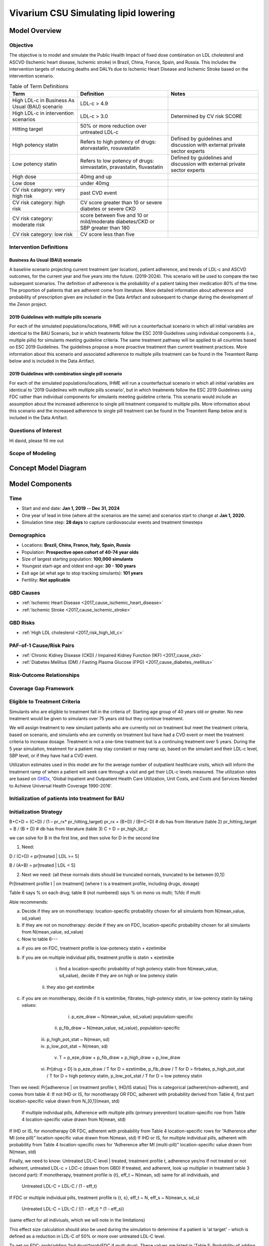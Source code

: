 .. _2017_concept_model_vivarium_sanofi_zenon:

=====================================================
Vivarium CSU Simulating lipid lowering
=====================================================

Model Overview
--------------

Objective
+++++++++

The objective is to model and simulate the Public Health Impact of fixed dose combination on LDL cholesterol and ASCVD (Ischemic heart disease, Ischemic stroke) in Brazil, China, France, Spain, and Russia. This includes the intervention targets of reducing deaths and DALYs due to Ischemic Heart Disease and Ischemic Stroke based on the intervention scenario. 

.. list-table:: Table of Term Definitions
   :widths: 15, 20, 20
   :header-rows: 1

   * - Term
     - Definition
     - Notes
   * - High LDL-c in Business As Usual (BAU) scenario 
     - LDL-c > 4.9
     - 
   * - High LDL-c in intervention scenarios
     - LDL-c > 3.0
     - Determined by CV risk SCORE
   * - Hitting target
     - 50% or more reduction over untreated LDL-c
     - 
   * - High potency statin
     - Refers to high potency of drugs: atorvastatin, rosuvastatin
     - Defined by guidelines and discussion with external private sector experts
   * - Low potency statin
     - Refers to low potency of drugs: simvastatin, pravastatin, fluvastatin
     - Defined by guidelines and discussion with external private sector experts 
   * - High dose 
     - 40mg and up
     - 
   * - Low dose
     - under 40mg 
     - 
   * - CV risk category: very high risk
     - past CVD event
     - 
   * - CV risk category: high risk 
     - CV score greater than 10 or severe diabetes or severe CKD
     - 
   * - CV risk category: moderate risk 
     - score between five and 10 or mild/moderate diabetes/CKD or SBP greater than 180
     - 
   * - CV risk category: low risk 
     - CV score less than five
     - 

Intervention Definitions
++++++++++++++++++++++++

Business As Usual (BAU) scenario
~~~~~~~~~~~~~~~~~~~~~~~~~~~~~~~~

A baseline scenario projecting current treatment (per location), patient adherence, and trends of LDL-c and ASCVD outcomes, for the current year and five years into the future. (2019-2024). This scenario will be used to compare the two subsequent scenarios. The definition of adherence is the probability of a patient taking their medication 80% of the time. The proportion of patients that are adherent come from literature. More detailed information about adherence and probability of prescription given are included in the Data Artifact and subsequent to change during the development of the Zenon project.

2019 Guidelines with multiple pills scenario
~~~~~~~~~~~~~~~~~~~~~~~~~~~~~~~~~~~~~~~~~~~~

For each of the simulated populations/locations, IHME will run a counterfactual scenario in which all initial variables are identical to the BAU Scenario, but in which treatments follow the ESC 2019 Guidelines using individual components (i.e., multiple pills) for simulants meeting guideline criteria. The same treatment pathway will be applied to all countries based on ESC 2019 Guidelines. The guidelines propose a more proactive treatment than current treatment practices. More information about this scenario and associated adherence to multiple pills treatment can be found in the Treamtent Ramp below and is included in the Data Artifact.

2019 Guidelines with combination single pill scenario
~~~~~~~~~~~~~~~~~~~~~~~~~~~~~~~~~~~~~~~~~~~~~~~~~~~~~

For each of the simulated populations/locations, IHME will run a counterfactual scenario in which all initial variables are identical to '2019 Guidelines with multiple pills scenario', but in which treatments follow the ESC 2019 Guidelines using FDC rather than individual components for simulants meeting guideline criteria. This scenario would include an assumption about the increased adherence to single pill treatment compared to multiple pills. More information about this scenario and the increased adherence to single pill treatment can be found in the Treamtent Ramp below and is included in the Data Artifact.

Questions of Interest
+++++++++++++++++++++

Hi david, please fill me out

Scope of Modeling
+++++++++++++++++


Concept Model Diagram
---------------------

.. image:: zenon_concept_model_diagram.svg

Model Components
----------------

Time
++++

* Start and end date: **Jan 1, 2019 -- Dec 31, 2024**

* One year of lead in time (where all the scenarios are the same) and scenarios start to change at **Jan 1, 2020.**

* Simulation time step: **28 days** to capture cardiovascular events and treatment timesteps

Demographics
++++++++++++

* Locations: **Brazil, China, France, Italy, Spain, Russia**
* Population: **Prospective open cohort of 40-74 year olds**
* Size of largest starting population: **100,000 simulants**
* Youngest start-age and oldest end-age: **30 - 100 years**
* Exit age (at what age to stop tracking simulants): **101 years**
* Fertility: **Not applicable**

GBD Causes
++++++++++

* :ref:`Ischemic Heart Disease <2017_cause_ischemic_heart_disease>`

* :ref:`Ischemic Stroke <2017_cause_ischemic_stroke>`

GBD Risks
+++++++++

* :ref:`High LDL cholesterol <2017_risk_high_ldl_c>`

PAF-of-1 Cause/Risk Pairs
+++++++++++++++++++++++++

* :ref:`Chronic Kidney Disease (CKD) / Impaired Kidney Function (IKF) <2017_cause_ckd>`

* :ref:`Diabetes Mellitus (DM) / Fasting Plasma Glucose (FPG) <2017_cause_diabetes_mellitus>`

Risk-Outcome Relationships
++++++++++++++++++++++++++

Coverage Gap Framework
++++++++++++++++++++++

Eligible to Treatment Criteria
++++++++++++++++++++++++++++++

Simulants who are eligible to treatment fall in the criteria of: Starting age group of 40 years old or greater. No new treatment would be given to simulants over 75 years old but they continue treatment. 

We will assign treatment to new simulant patients who are currently not on treatment but meet the treatment criteria, based on scenario, and simulants who are currently on treatment but have had a CVD event or meet the treatment criteria to increase dosage. Treatment is not a one-time treatment but is a continuing treatment over 5 years. During the 5 year simulation, treatment for a patient may stay constant or may ramp up, based on the simulant and their LDL-c level, SBP level, or if they have had a CVD event. 

Utilization estimates used in this model are for the average number of outpatient healthcare visits, which will inform the treatment ramp of when a patient will seek care through a visit and get their LDL-c levels measured. The utilization rates are based on GHDx_, 'Global Inpatient and Outpatient Health Care Utilization, Unit Costs, and Costs and Services Needed to Achieve Universal Health Coverage 1990-2016'.

.. _GHDx: http://ghdx.healthdata.org/record/ihme-data/UHC-cost-and-services-2016

Initialization of patients into treatment for BAU
+++++++++++++++++++++++++++++++++++++++++++++++++

Initialization Strategy
+++++++++++++++++++++++

B+C+D = (C+D) / (1 – pr_rx* pr_hitting_target)
pr_rx = (B+D) / (B+C+D) # db has from literature (table 2)
pr_hitting_target = B / (B + D) # db has from literature (table 3)
C + D = pr_high_ldl_c
 
we can solve for B in the first line, and then solve for D in the second line

1.     Need:

D / (C+D) = pr[treated | LDL >= 5]

B / (A+B) = pr[treated | LDL < 5]
 
2. Next we need: (all these normals dists should be truncated normals, truncated to be between [0,1])

Pr[treatment profile t | on treatment] (where t is a treatment profile, including drugs, dosage)

Table 6 says % on each drug; table 8 (not numbered) says % on mono vs multi; %fdc if multi

Abie recommends:

a.     Decide if they are on monotherapy: location-specific probability chosen for all simulants from N(mean_value, sd_value)

b.     If they are not on monotherapy: decide if they are on FDC, location-specific probability chosen for all simulants from N(mean_value, sd_value)

c.     Now to table 6---

a.     if you are on FDC, treatment profile is low-potenecy statin + ezetimibe

b.     if you are on multiple individual pills, treatment profile is statin + ezetimibe

                                                   i.    find a location-specific probability of high potency statin from N(mean_value, sd_value), decide if they are on high or low potency statin

                                                  ii.    they also get ezetimibe
                                                  
c.     if you are on monotherapy, decide if it is ezetimibe, fibrates, high-potency statin, or low-potency statin by taking values:

                                                   i.    p_eze_draw ~ N(mean_value, sd_value) population-specific

                                                  ii.    p_fib_draw ~ N(mean_value, sd_value), population-specific

                                                 iii.    p_high_pot_stat ~ N(mean, sd)

                                                 iv.    p_low_pot_stat ~ N(mean, sd)

                                                  v.    T = p_eze_draw + p_fib_draw + p_high_draw + p_low_draw

                                                 vi.    Pr[drug = D] is p_eze_draw / T for D = ezetimibe, p_fib_draw / T for D = firbates, p_high_pot_stat / T for D = high potency statin, p_low_pot_stat / T for D = low potency statin

Then we need:
Pr[adherence | on treatment profile t, IHD/IS status]
This is categorical (adherent/non-adherent), and comes from table 4:
If not IHD or IS, for monotherapy OR FDC, adherent with probability derived from Table 4, first part location-specific value drawn from N_[0,1](mean, std)

              If multiple individual pills, Adherence with multiple pills (primary prevention) location-specific row from Table 4 location-specific value drawn from N(mean, std)

If IHD or IS, for monotherapy OR FDC, adherent with probability from Table 4 location-specific rows for “Adherence after MI (one pill)” location-specific value drawn from N(mean, std)
If IHD or IS, for multiple individual pills, adherent with probability from Table 4 location-specific rows for “Adherence after MI (multi-pill)” location-specific value drawn from N(mean, std)
 
Finally, we need to know:
Untreated LDL-C level | treated, treatment profile t, adherence yes/no
If not treated or not adherent, untreated LDL-c = LDC-c (drawn from GBD)
If treated, and adherent, look up multiplier in treatment table 3 (second part):
If monotherapy, treatment profile is {t}, eff_t ~ N(mean, sd) same for all individuals, and

              Untreated LDL-C = LDL-C / (1 - eff_t)

If FDC or multiple individual pills, treatment profile is {t, s}, eff_t ~ N, eff_s ~ N(mean_s, sd_s)

              Untreated LDL-C = LDL-C / ((1 - eff_t) * (1 - eff_s))

(same effect for all indiviuals, which we will note in the limitations)

This effect size calculation should also be used during the simulation to determine if a patient is 'at target' - which is defined as a reduction in LDL-C of 50% or more over untreated LDL-C level.

To get on FDC:  prob(adding 2nd drug)*prob(FDC if multi drug). These values are listed in 'Table 5: Probability of adding 2nd drug v. increasing dose' and 'Table 8: Distribution of therapy type' below).

BAU parameter data tables
+++++++++++++++++++++++++

Information about Table 1: For post-MI visits, the patient is given Rx with probability = 1. LDL-C should be recorded in the simulation, but its value does not impact treatment decision in any of the 3 scenarios.

* For background visits, the patient may or may not have their LDL-C measured, and the probability that they do measure LDL-C is given by the data in Table 1.
* For follow-up visits, the LDL-C should be measured with probability = 1 and recorded in the simulation (to determine if the patient has reached target), and may impact Tx decisions (e.g. increasing dose if not at target).

.. csv-table:: Table 1: Probability of having LDL-c measured
   :file: prob_testing_ldlc.csv
   :widths: 20, 10, 10
   :header-rows: 1

.. todo::

	Need input from medical experts - should we treat patients with 100% probability in the 2 intervention scenarios? As is, we are not - we will use the prob(Rx| high LDL-c) from below Table 2.

Information about Table 2: For background visits, if a patient is above the relevant threshold (4.9 mmol/L in BAU and according to the treatment algorithm involving SCORE, DM/CKD state, and SBP in the 2 intervention scenarios), they may or may not (therapeutic inertia) be given Rx. Whether they are given Rx given that they are above the threshold is determined by the data in Table 2.

.. csv-table:: Table 2: Probability of Rx given high LDL-C = P(Rx | Untreated LDL-C > 4.9)
   :file: prob_rx_given_high_ldlc.csv
   :widths: 20, 10, 10
   :header-rows: 1

.. csv-table:: Table 3: Probability of reaching target given Rx = prob(reaching target | Rx)
   :file: prob_target_given_rx.csv
   :widths: 20, 10, 10
   :header-rows: 1

.. csv-table:: Table 4: Probability of Adherence
   :file: adherence_parameters.csv
   :widths: 30, 20, 10, 10
   :header-rows: 1

Information about Table 5: At a follow-up visit, if a patient has not reached their target (defined as 50% reduction in their untreated LDL-C), they may be given a higher dose, a 2nd drug or a different statin (if on statin). The probability of each is given in Table 5. These numbers are global, not location specific.

.. csv-table:: Table 5: Probability of adding 2nd drug v. increasing dose
   :file: prob_adding_drugs.csv
   :widths: 30, 20, 10
   :header-rows: 1

Update: BAU ONLY	mean (sd); 
prob increasing dose if not at target =	0.07 (0.02); 
prob of adding 2nd drug if not at target = 0.06 (0.02); 
prob of switching drugs if not at target = 0.03 (0.02); 
prob of no change (BAU only) = 0.84 (0.02)

Note: patients in BAU will "ramp-up" their treatment if they are not "at target", which is defined as a 50% or more reduction in their untreated LDL-C.  Reduction in LDL-C due to treatment is determined based on the particular treatment given to the simulant, whether they are adherent and intervention efficacy data in Table 9.  Specifically:  LDL-C reduction = is_adherent(0 or 1)*reduction_in_ldlc for their particular drug/dose Rx.

Note:  Ramp-up should be monotonic in terms of average efficacy:  lifestyle_intervention < fibrates < ezetimibe < LP LD statin < LP HD statin < HP LD statin < HP HP statin < 2-drug combination (either as 2-pill or FDC, depending on scenario). The probabilities in Table 5 above determin if dose will increase (from LD to HD) or if potency will increase (from LP to HP) or if a 2nd drug will be added (note BAU Table 5 includes "prob of no change", while intervention scenario Table 5 does not - so there are 2 Table 5s).  These are mutually exclusive events - only one can change at any given time doctor visit.  Thus, it is ok for a patient to transition from LP LD statin to HP LD statin in one step - even though they jumped over LP HD statin - since only potency changed in this example.   


Information about Table 6: The specific Rx for each patient (at initialization and for new patients during the simulation) is determined by the data in Table 6 - current treatment practice distribution by drug type. First, the type of drug is determined (statin, ezetimibe or fibrate). Then the sub-type of statin is determined for patients on statin. In BAU, dosing is 40mg for low potency statin (called "high dose") and 20mg for high potency statin (called "low dose"). In the 2 intervention scenarios, the initial dose is "high dose" of high potency statin.

.. csv-table:: Table 6: Current treatment practice - distribution by drug type 
   :file: current_rx.csv
   :widths: 30, 20, 10, 10
   :header-rows: 1

Information about Table 7: If a patient experiences a side effect, they will be given a different drug on their next visit. The treatment algorithm assumes these patients are not adherent.

.. csv-table:: Table 7: Probability of side effect (adverse events)
   :file: prob_adverse_events.csv
   :widths: 20, 10, 10
   :header-rows: 1

Information about 'Distribution of therapy type' table: This is not used as a BAU parameter directly. This table was used to calculate 'adherence' parameters. 

.. csv-table:: Table 8: Distribution of therapy type
   :file: dist_therapy_type.csv
   :widths: 20, 10, 10,10
   :header-rows: 1

.. csv-table:: Table 9: Efficacy - Reduction in LDL-c by drug and dose
   :file: reduction_in_ldlc.csv
   :widths: 30, 20, 10, 10, 10
   :header-rows: 1

.. csv-table:: Table 10: Average dose in mg for statins, by potency (all locations)
   :file: table_10.csv
   :widths: 20, 10, 10, 10
   :header-rows: 1

Interventions
+++++++++++++

Both treatment scenarios are based on the CV RISK score, which is a function of Age, Sex and SBP:

SCORE = -19.5 + 0.043*SBP + 0.266*AGE + 2.32*SEX 
wher SEX = 1 if male, AGE is in years, and SBP is in mmHg

There are two caveats involving DM state and CKD state, which are included in the treatment diagram.
New patients will be started on a high dose, high potency statin (max dose of a statin randomly selected from the “high potency” list according to the weighted probability of use for each statin flavor).  
If a patient experiences a side effect, they will either have their dose cut in half – unless they are at the minimum dose already, in which case they will be given a low potency statin.  If they are not at target, they will combine these changes with addition of ezetimibe.

Initialization of patients into treatment for intervention scenarios
++++++++++++++++++++++++++++++++++++++++++++++++++++++++++++++++++++

The 2 intervention scenarios (guidelines + multiple pills and guidelines + single, combination pill) are initialized the same way as the BAU case.  
The difference is that in the intervention scenarios, treatment criteria have changed – there is now a lower threshold for treatment (based on a patient’s CV risk SCORE), including caveats for DM and CKD state.

SCORE is calculated according to the equation in the concept model documentation.
An additional difference between these scenarios and the BAU case is that follow-up visits here are scheduled at 4-6 week intervals instead of the 3-6 month timeframe in BAU.
In terms of treatment options – here, new patients are started on a low dose of high intensity statin.  Ramp-up follows the diagram “copy of treatment for engineers”.

Additionally, new patients will start treatment on a high potency, high dose statin. In BAU, this is not necessarily true.

If not at target at follow-up, a second drug will be added (ezetimibe) - as 2-pills in scenario 1 and as FDC in scenario 2. If a patient in either intervention scenario experiences a random adverse event, they will be given a lower dose of the same medication at follow-up.

2019 Guidelines with multiple pills scenario
~~~~~~~~~~~~~~~~~~~~~~~~~~~~~~~~~~~~~~~~~~~~

2019 Guidelines with combination single pill scenario 
~~~~~~~~~~~~~~~~~~~~~~~~~~~~~~~~~~~~~~~~~~~~~~~~~~~~~

Treatment Ramp
++++++++++++++

Business As Usual (BAU) Scenario
~~~~~~~~~~~~~~~~~~~~~~~~~~~~~~~~

.. image:: bau_treatment_ramp.svg

Intervention Scenarios (Both scenarios illustrated)
~~~~~~~~~~~~~~~~~~~~~~~~~~~~~~~~~~~~~~~~~~~~~~~~~~~

.. image:: intervention_scenarios_treatment_ramp.svg

Desired Model Outputs
---------------------

.. csv-table:: Subpopulations categories
   :file: subpopulations_categories.csv
   :widths: 20, 15, 15
   :header-rows: 1

.. csv-table:: Prioritized Model Outputs
   :file: data_output_shell_table.csv
   :widths: 20, 15, 15, 15, 15, 15, 15
   :header-rows: 1

.. csv-table:: Full Desired Model Outputs
   :file: data_output_shell_table with_updated_supops_and_strats.csv
   :widths: 1, 5, 10, 5, 5, 30, 30, 20
   :header-rows: 1
   
Stratification
++++++++++++++

Stratify by **location, age, sex, year, and Subpopulation (listed in Desired Model Outputs)**.

Observers
+++++++++

.. todo::

   Confirm with RT/SE teams if these are the correct observers or if any observers should be removed/added. I added 'FPGTimeSeries', SBPTimeSeries', and 'LDLCTimeSeries' observers to account for the need to be able to provide Mean LDL-C/SBP/FPG value per location/sex/age group/scenario.

For validation and reports, the research team requests the observers needed to create simulant trajectory visualizations. An example simulant trajectory plot is located below. 

.. image:: example_trajectory.png

.. list-table:: Observers
   :widths: 15 20
   :header-rows: 1

   * - Observer Type
     - Definition 
   * - Disability 
     - Disability observed (by cause) at the simulant-level at each time step
   * - Medication
     - The treatment prescription (medication) observed at the simulation-level throughout the treatment algorithm per intervention scenario 
   * - Disease observer - 'Ischemic heart disease (IHD)'
     - Count of IHD observed at the simulant-level throughout the simulation 
   * - Disease observer - 'Ischemic_stroke'
     - Count of Ischemic stroke observed at the simulant-level throughout the simulation 
   * - Disease observer - 'Chronic kidney disease (CKD)'
     - Count of CKD observed at the simulant-level throughout the simulation 
   * - Disease observer - 'Diabetes mellitus (DM)'
     - Count of DM observed at the simulant-level throughout the simulation 
   * - LDL-c 
     - Observed LDL-c level in (mmol/L units) throughout the simulation at the simulant-level 
   * - FPG 
     - Observed FPG level in (mmol/L units) throughout the simulation at the simulant-level 
   * - IKF 
     - The category of IKF throughout the simulation at the simulant-level 
   * - SBP 
     - Observed SBP for simulant at each time step
   * - Doctor visit 
     - The number of outpatient visits throughout the simulation at the simulant-level 

Verification and Validation Strategy
------------------------------------

1. Develop hypothesis about how this model will behave
2. Write assumptions down

.. todo::

   Add assumptions from back-of-the-envelope calculations + preliminary data input validation

3. Check internal consistency - all epi measures (data inputs) agree and produce results that make sense

  * Cause-Specific Mortality Rate (CSMR) = Excess Mortality Rate (EMR) * Prevalence for all causes 

4. Check the model outputs as outside sources

* for location in Brazil, China, France, Italy, Spain, Russia:

* for cause in ischemic_heart_disease, ischemic_stroke, chronic_kidney_disease, diabetes_mellitus:

* for measure in incidence, death, yll, yld, daly, emr, csmr:

* for age_group in 30-34, 35-39, 40-44, 45-49, 50-54, 55-59, 60-64, 65-69, 70-74, 75-79, 80-84, 85-89, 90-94, 95+:

  - Simulate history & check against GBD 2017 
  - model_outputs_location_cause_measure_sex_age_group = gbd_2017__location_cause_measure_sex_age_group

5. Model assumptions validation:

* Does the average LDL-C for the population from GBD look like the average LDL-C for the population that is initialized this way? Since we have initialized a certain number of people with specific doses of specific drugs (and we know the efficacy of each drug as a function of dose), we should be able to compare these two population level LDL-Cs.
